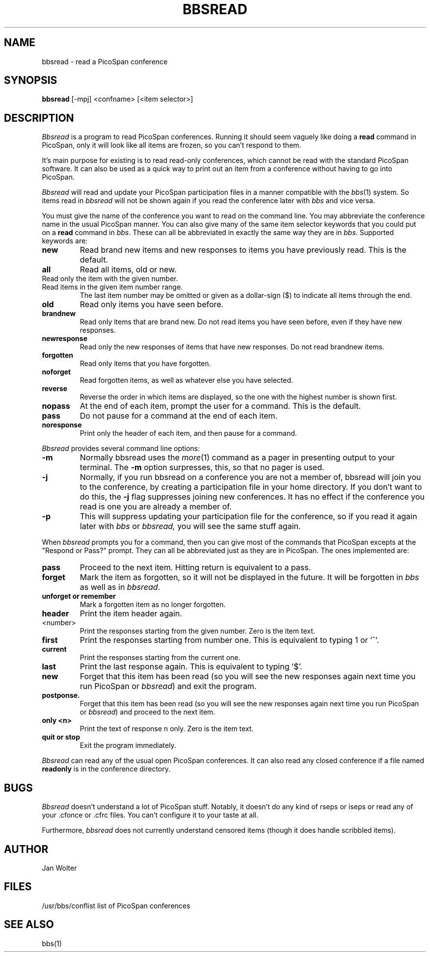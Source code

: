 .\"	@(#)bbsread.1	1.0
.\"
.TH BBSREAD 1 "June 1, 1993"
.AT 3
.SH NAME
bbsread \- read a PicoSpan conference
.SH SYNOPSIS
.B bbsread
[-mpj] <confname> [<item selector>]
.SH DESCRIPTION
.I Bbsread
is a program to read PicoSpan conferences.
Running it should seem vaguely like doing a
.B read
command in PicoSpan, only it will look like
all items are frozen, so you can't respond to them.

It's main purpose for existing is to read read-only conferences,
which cannot be read with the standard PicoSpan software.
It can also be used as a quick way to print out an item from a
conference without having to go into PicoSpan.
.PP
.I Bbsread
will read and update your PicoSpan participation files in a manner
compatible with the
.IR bbs (1)
system.
So items read in
.I bbsread
will not be shown again if you read the conference later with
.I bbs
and vice versa.
.PP
You must give the name of the conference you want to read on the command
line.
You may abbreviate the conference name in the usual PicoSpan manner.
You can also give many of the same item selector keywords
that you could put on a
.B read
command in
.IR bbs .
These can all be abbreviated in exactly the same way they are in
.IR bbs .
Supported keywords are:
.TP
.B new
Read brand new items and new responses to items you have previously read.
This is the default.
.TP
.B all
Read all items, old or new.
.TP <item_number>
Read only the item with the given number.
.TP
.TP <first_item>-<last_item>
Read items in the given item number range. 
The last item number may be omitted or given as a dollar-sign ($) to indicate
all items through the end.
.TP
.B old
Read only items you have seen before.
.TP
.B brandnew
Read only items that are brand new.
Do not read items you have seen before, even if they have new responses.
.TP
.B newresponse
Read only the new responses of items that have new responses.
Do not read brandnew items.
.TP
.B forgotten
Read only items that you have forgotten.
.TP
.B noforget
Read forgotten items, as well as whatever else you have selected.
.TP
.B reverse
Reverse the order in which items are displayed, so the one with the highest
number is shown first.
.TP
.B nopass
At the end of each item, prompt the user for a command.
This is the default.
.TP
.B pass
Do not pause for a command at the end of each item.
.TP
.B noresponse
Print only the header of each item, and then pause for a command.
.PP
.I Bbsread
provides several command line options:
.TP
.B \-m
Normally bbsread uses the
.IR more (1)
command as a pager in presenting output to your terminal.
The
.B \-m
option surpresses, this, so that no pager is used.
.TP
.B \-j
Normally, if you run bbsread on a conference you are not a member of,
bbsread will join you to the conference, by creating a participation file in
your home directory.
If you don't want to do this, the
.B \-j
flag suppresses joining new conferences.
It has no effect if the conference you read is one you are already a member
of.
.TP
.B \-p
This will suppress updating your participation file for the conference, so
if you read it again later with
.I bbs
or
.IR bbsread,
you will see the same stuff again.
.PP
When
.I bbsread
prompts you for a command, then you can give most of the commands that
PicoSpan excepts at the "Respond or Pass?" prompt.
They can all be abbreviated just as they are in PicoSpan.
The ones implemented are:
.TP
.B pass
Proceed to the next item.
Hitting return is equivalent to a pass.
.TP
.B forget
Mark the item as forgotten, so it will not be displayed in the future.
It will be forgotten in
.I bbs
as well as in
.IR bbsread .
.TP
.B "unforget or remember"
Mark a forgotten item as no longer forgotten.
.TP
.B header
Print the item header again.
.TP
<number>
Print the responses starting from the given number.
Zero is the item text.
.TP
.B first
Print the responses starting from number one.
This is equivalent to typing 1 or '^'.
.TP
.B current
Print the responses starting from the current one.
.TP
.B last
Print the last response again.
This is equivalent to typing '$'.
.TP
.B new
Forget that this item has been read (so you will see the new responses
again next time you run PicoSpan or
.IR bbsread )
and exit the program.
.TP
.B postponse.
Forget that this item has been read (so you will see the new responses
again next time you run PicoSpan or
.IR bbsread )
and proceed to the next item.
.TP
.B "only <n>"
Print the text of response n only.
Zero is the item text.
.TP
.B "quit or stop"
Exit the program immediately.
.PP
.I Bbsread
can read any of the usual open PicoSpan conferences.
It can also read any closed conference if a file named
.B readonly
is in the conference directory.
.SH BUGS
.I Bbsread
doesn't understand a lot of PicoSpan stuff.
Notably, it doesn't do any kind of rseps or iseps or read any of
your .cfonce or .cfrc files.
You can't configure it to your taste at all.
.PP
Furthermore,
.I bbsread
does not currently understand censored items
(though it does handle scribbled items).
.SH AUTHOR
Jan Wolter
.SH FILES
/usr/bbs/conflist	list of PicoSpan conferences
.SH "SEE ALSO"
bbs(1)
